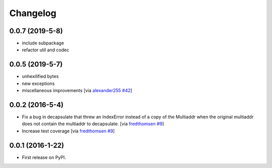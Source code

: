 Changelog
=========

0.0.7 (2019-5-8)
----------------

* include subpackage
* refactor util and codec

0.0.5 (2019-5-7)
----------------

* unhexilified bytes
* new exceptions
* miscellaneous improvements [via alexander255_ `#42`_]

.. _alexander255: https://github.com/alexander255
.. _`#42`: https://github.com/multiformats/py-multiaddr/pull/42

0.0.2 (2016-5-4)
----------------

* Fix a bug in decapsulate that threw an IndexError instead of a copy of the
  Multiaddr when the original multiaddr does not contain the multiaddr to
  decapsulate. [via fredthomsen_ `#9`_]
* Increase test coverage [via fredthomsen_ `#9`_]

.. _fredthomsen: https://github.com/fredthomsen
.. _`#9`: https://github.com/multiformats/py-multiaddr/pull/9

0.0.1 (2016-1-22)
------------------

* First release on PyPI.
